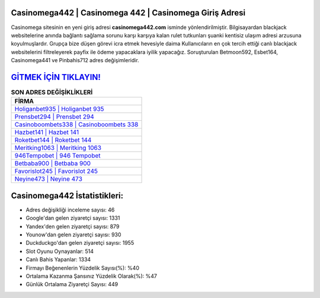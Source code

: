 ﻿Casinomega442 | Casinomega 442 | Casinomega Giriş Adresi
===================================

.. image:: images/casinomega-giris.jpg
   :width: 600
   
Casinomega sitesinin en yeni giriş adresi **casinomega442.com** isminde yönlendirilmiştir. Bilgisayardan blackjack websitelerine anında bağlantı sağlama sorunu karşı karşıya kalan rulet tutkunları şuanki kentisiz ulaşım adresi arzusuna koyulmuşlardır. Grupça bize düşen görevi icra etmek hevesiyle daima Kullanıcıların en çok tercih ettiği canlı blackjack websitelerini filtreleyerek payfix ile ödeme yapacaklara iyilik yapacağız. Soruşturulan Betmoon592, Esbet164, Casinomega441 ve Pinbahis712 adres değişimleridir.

`GİTMEK İÇİN TIKLAYIN! <https://uclck.me/gonow>`_
==============

.. list-table:: **SON ADRES DEĞİŞİKLİKLERİ**
   :widths: 100
   :header-rows: 1

   * - FİRMA
   * - `Holiganbet935 | Holiganbet 935 <holiganbet935-holiganbet-935-holiganbet-giris-adresi.html>`_
   * - `Prensbet294 | Prensbet 294 <prensbet294-prensbet-294-prensbet-giris-adresi.html>`_
   * - `Casinoboombets338 | Casinoboombets 338 <casinoboombets338-casinoboombets-338-casinoboombets-giris-adresi.html>`_	 
   * - `Hazbet141 | Hazbet 141 <hazbet141-hazbet-141-hazbet-giris-adresi.html>`_	 
   * - `Roketbet144 | Roketbet 144 <roketbet144-roketbet-144-roketbet-giris-adresi.html>`_ 
   * - `Meritking1063 | Meritking 1063 <meritking1063-meritking-1063-meritking-giris-adresi.html>`_
   * - `946Tempobet | 946 Tempobet <946tempobet-946-tempobet-tempobet-giris-adresi.html>`_	 
   * - `Betbaba900 | Betbaba 900 <betbaba900-betbaba-900-betbaba-giris-adresi.html>`_
   * - `Favorislot245 | Favorislot 245 <favorislot245-favorislot-245-favorislot-giris-adresi.html>`_
   * - `Neyine473 | Neyine 473 <neyine473-neyine-473-neyine-giris-adresi.html>`_
	 
Casinomega442 İstatistikleri:
===================================	 
* Adres değişikliği inceleme sayısı: 46
* Google'dan gelen ziyaretçi sayısı: 1331
* Yandex'den gelen ziyaretçi sayısı: 879
* Younow'dan gelen ziyaretçi sayısı: 930
* Duckduckgo'dan gelen ziyaretçi sayısı: 1955
* Slot Oyunu Oynayanlar: 514
* Canlı Bahis Yapanlar: 1334
* Firmayı Beğenenlerin Yüzdelik Sayısı(%): %40
* Ortalama Kazanma Şansınız Yüzdelik Olarak(%): %47
* Günlük Ortalama Ziyaretçi Sayısı: 449
